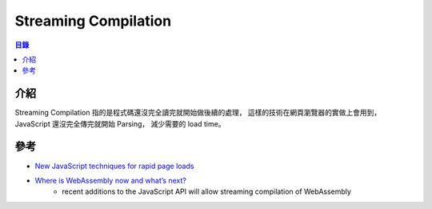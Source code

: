 ========================================
Streaming Compilation
========================================


.. contents:: 目錄


介紹
========================================

Streaming Compilation 指的是程式碼還沒完全讀完就開始做後續的處理，
這樣的技術在網頁瀏覽器的實做上會用到，
JavaScript 還沒完全傳完就開始 Parsing，
減少需要的 load time。



參考
========================================

* `New JavaScript techniques for rapid page loads <https://blog.chromium.org/2015/03/new-javascript-techniques-for-rapid.html>`_
* `Where is WebAssembly now and what’s next? <https://hacks.mozilla.org/2017/02/where-is-webassembly-now-and-whats-next/>`_
    - recent additions to the JavaScript API will allow streaming compilation of WebAssembly
